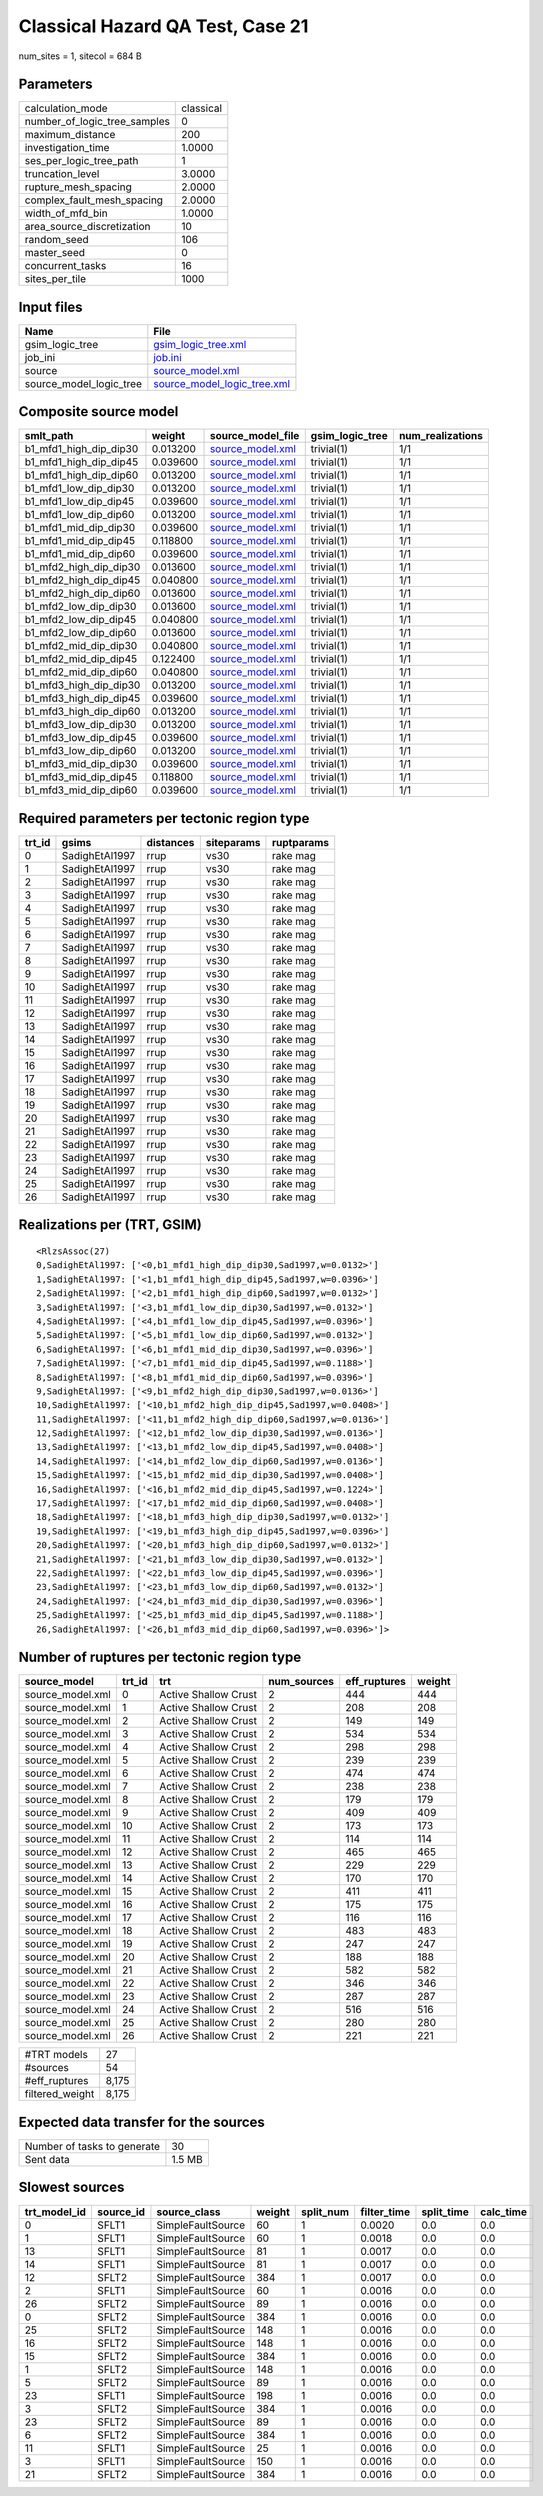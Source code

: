 Classical Hazard QA Test, Case 21
=================================

num_sites = 1, sitecol = 684 B

Parameters
----------
============================ =========
calculation_mode             classical
number_of_logic_tree_samples 0        
maximum_distance             200      
investigation_time           1.0000   
ses_per_logic_tree_path      1        
truncation_level             3.0000   
rupture_mesh_spacing         2.0000   
complex_fault_mesh_spacing   2.0000   
width_of_mfd_bin             1.0000   
area_source_discretization   10       
random_seed                  106      
master_seed                  0        
concurrent_tasks             16       
sites_per_tile               1000     
============================ =========

Input files
-----------
======================= ============================================================
Name                    File                                                        
======================= ============================================================
gsim_logic_tree         `gsim_logic_tree.xml <gsim_logic_tree.xml>`_                
job_ini                 `job.ini <job.ini>`_                                        
source                  `source_model.xml <source_model.xml>`_                      
source_model_logic_tree `source_model_logic_tree.xml <source_model_logic_tree.xml>`_
======================= ============================================================

Composite source model
----------------------
====================== ======== ====================================== =============== ================
smlt_path              weight   source_model_file                      gsim_logic_tree num_realizations
====================== ======== ====================================== =============== ================
b1_mfd1_high_dip_dip30 0.013200 `source_model.xml <source_model.xml>`_ trivial(1)      1/1             
b1_mfd1_high_dip_dip45 0.039600 `source_model.xml <source_model.xml>`_ trivial(1)      1/1             
b1_mfd1_high_dip_dip60 0.013200 `source_model.xml <source_model.xml>`_ trivial(1)      1/1             
b1_mfd1_low_dip_dip30  0.013200 `source_model.xml <source_model.xml>`_ trivial(1)      1/1             
b1_mfd1_low_dip_dip45  0.039600 `source_model.xml <source_model.xml>`_ trivial(1)      1/1             
b1_mfd1_low_dip_dip60  0.013200 `source_model.xml <source_model.xml>`_ trivial(1)      1/1             
b1_mfd1_mid_dip_dip30  0.039600 `source_model.xml <source_model.xml>`_ trivial(1)      1/1             
b1_mfd1_mid_dip_dip45  0.118800 `source_model.xml <source_model.xml>`_ trivial(1)      1/1             
b1_mfd1_mid_dip_dip60  0.039600 `source_model.xml <source_model.xml>`_ trivial(1)      1/1             
b1_mfd2_high_dip_dip30 0.013600 `source_model.xml <source_model.xml>`_ trivial(1)      1/1             
b1_mfd2_high_dip_dip45 0.040800 `source_model.xml <source_model.xml>`_ trivial(1)      1/1             
b1_mfd2_high_dip_dip60 0.013600 `source_model.xml <source_model.xml>`_ trivial(1)      1/1             
b1_mfd2_low_dip_dip30  0.013600 `source_model.xml <source_model.xml>`_ trivial(1)      1/1             
b1_mfd2_low_dip_dip45  0.040800 `source_model.xml <source_model.xml>`_ trivial(1)      1/1             
b1_mfd2_low_dip_dip60  0.013600 `source_model.xml <source_model.xml>`_ trivial(1)      1/1             
b1_mfd2_mid_dip_dip30  0.040800 `source_model.xml <source_model.xml>`_ trivial(1)      1/1             
b1_mfd2_mid_dip_dip45  0.122400 `source_model.xml <source_model.xml>`_ trivial(1)      1/1             
b1_mfd2_mid_dip_dip60  0.040800 `source_model.xml <source_model.xml>`_ trivial(1)      1/1             
b1_mfd3_high_dip_dip30 0.013200 `source_model.xml <source_model.xml>`_ trivial(1)      1/1             
b1_mfd3_high_dip_dip45 0.039600 `source_model.xml <source_model.xml>`_ trivial(1)      1/1             
b1_mfd3_high_dip_dip60 0.013200 `source_model.xml <source_model.xml>`_ trivial(1)      1/1             
b1_mfd3_low_dip_dip30  0.013200 `source_model.xml <source_model.xml>`_ trivial(1)      1/1             
b1_mfd3_low_dip_dip45  0.039600 `source_model.xml <source_model.xml>`_ trivial(1)      1/1             
b1_mfd3_low_dip_dip60  0.013200 `source_model.xml <source_model.xml>`_ trivial(1)      1/1             
b1_mfd3_mid_dip_dip30  0.039600 `source_model.xml <source_model.xml>`_ trivial(1)      1/1             
b1_mfd3_mid_dip_dip45  0.118800 `source_model.xml <source_model.xml>`_ trivial(1)      1/1             
b1_mfd3_mid_dip_dip60  0.039600 `source_model.xml <source_model.xml>`_ trivial(1)      1/1             
====================== ======== ====================================== =============== ================

Required parameters per tectonic region type
--------------------------------------------
====== ============== ========= ========== ==========
trt_id gsims          distances siteparams ruptparams
====== ============== ========= ========== ==========
0      SadighEtAl1997 rrup      vs30       rake mag  
1      SadighEtAl1997 rrup      vs30       rake mag  
2      SadighEtAl1997 rrup      vs30       rake mag  
3      SadighEtAl1997 rrup      vs30       rake mag  
4      SadighEtAl1997 rrup      vs30       rake mag  
5      SadighEtAl1997 rrup      vs30       rake mag  
6      SadighEtAl1997 rrup      vs30       rake mag  
7      SadighEtAl1997 rrup      vs30       rake mag  
8      SadighEtAl1997 rrup      vs30       rake mag  
9      SadighEtAl1997 rrup      vs30       rake mag  
10     SadighEtAl1997 rrup      vs30       rake mag  
11     SadighEtAl1997 rrup      vs30       rake mag  
12     SadighEtAl1997 rrup      vs30       rake mag  
13     SadighEtAl1997 rrup      vs30       rake mag  
14     SadighEtAl1997 rrup      vs30       rake mag  
15     SadighEtAl1997 rrup      vs30       rake mag  
16     SadighEtAl1997 rrup      vs30       rake mag  
17     SadighEtAl1997 rrup      vs30       rake mag  
18     SadighEtAl1997 rrup      vs30       rake mag  
19     SadighEtAl1997 rrup      vs30       rake mag  
20     SadighEtAl1997 rrup      vs30       rake mag  
21     SadighEtAl1997 rrup      vs30       rake mag  
22     SadighEtAl1997 rrup      vs30       rake mag  
23     SadighEtAl1997 rrup      vs30       rake mag  
24     SadighEtAl1997 rrup      vs30       rake mag  
25     SadighEtAl1997 rrup      vs30       rake mag  
26     SadighEtAl1997 rrup      vs30       rake mag  
====== ============== ========= ========== ==========

Realizations per (TRT, GSIM)
----------------------------

::

  <RlzsAssoc(27)
  0,SadighEtAl1997: ['<0,b1_mfd1_high_dip_dip30,Sad1997,w=0.0132>']
  1,SadighEtAl1997: ['<1,b1_mfd1_high_dip_dip45,Sad1997,w=0.0396>']
  2,SadighEtAl1997: ['<2,b1_mfd1_high_dip_dip60,Sad1997,w=0.0132>']
  3,SadighEtAl1997: ['<3,b1_mfd1_low_dip_dip30,Sad1997,w=0.0132>']
  4,SadighEtAl1997: ['<4,b1_mfd1_low_dip_dip45,Sad1997,w=0.0396>']
  5,SadighEtAl1997: ['<5,b1_mfd1_low_dip_dip60,Sad1997,w=0.0132>']
  6,SadighEtAl1997: ['<6,b1_mfd1_mid_dip_dip30,Sad1997,w=0.0396>']
  7,SadighEtAl1997: ['<7,b1_mfd1_mid_dip_dip45,Sad1997,w=0.1188>']
  8,SadighEtAl1997: ['<8,b1_mfd1_mid_dip_dip60,Sad1997,w=0.0396>']
  9,SadighEtAl1997: ['<9,b1_mfd2_high_dip_dip30,Sad1997,w=0.0136>']
  10,SadighEtAl1997: ['<10,b1_mfd2_high_dip_dip45,Sad1997,w=0.0408>']
  11,SadighEtAl1997: ['<11,b1_mfd2_high_dip_dip60,Sad1997,w=0.0136>']
  12,SadighEtAl1997: ['<12,b1_mfd2_low_dip_dip30,Sad1997,w=0.0136>']
  13,SadighEtAl1997: ['<13,b1_mfd2_low_dip_dip45,Sad1997,w=0.0408>']
  14,SadighEtAl1997: ['<14,b1_mfd2_low_dip_dip60,Sad1997,w=0.0136>']
  15,SadighEtAl1997: ['<15,b1_mfd2_mid_dip_dip30,Sad1997,w=0.0408>']
  16,SadighEtAl1997: ['<16,b1_mfd2_mid_dip_dip45,Sad1997,w=0.1224>']
  17,SadighEtAl1997: ['<17,b1_mfd2_mid_dip_dip60,Sad1997,w=0.0408>']
  18,SadighEtAl1997: ['<18,b1_mfd3_high_dip_dip30,Sad1997,w=0.0132>']
  19,SadighEtAl1997: ['<19,b1_mfd3_high_dip_dip45,Sad1997,w=0.0396>']
  20,SadighEtAl1997: ['<20,b1_mfd3_high_dip_dip60,Sad1997,w=0.0132>']
  21,SadighEtAl1997: ['<21,b1_mfd3_low_dip_dip30,Sad1997,w=0.0132>']
  22,SadighEtAl1997: ['<22,b1_mfd3_low_dip_dip45,Sad1997,w=0.0396>']
  23,SadighEtAl1997: ['<23,b1_mfd3_low_dip_dip60,Sad1997,w=0.0132>']
  24,SadighEtAl1997: ['<24,b1_mfd3_mid_dip_dip30,Sad1997,w=0.0396>']
  25,SadighEtAl1997: ['<25,b1_mfd3_mid_dip_dip45,Sad1997,w=0.1188>']
  26,SadighEtAl1997: ['<26,b1_mfd3_mid_dip_dip60,Sad1997,w=0.0396>']>

Number of ruptures per tectonic region type
-------------------------------------------
================ ====== ==================== =========== ============ ======
source_model     trt_id trt                  num_sources eff_ruptures weight
================ ====== ==================== =========== ============ ======
source_model.xml 0      Active Shallow Crust 2           444          444   
source_model.xml 1      Active Shallow Crust 2           208          208   
source_model.xml 2      Active Shallow Crust 2           149          149   
source_model.xml 3      Active Shallow Crust 2           534          534   
source_model.xml 4      Active Shallow Crust 2           298          298   
source_model.xml 5      Active Shallow Crust 2           239          239   
source_model.xml 6      Active Shallow Crust 2           474          474   
source_model.xml 7      Active Shallow Crust 2           238          238   
source_model.xml 8      Active Shallow Crust 2           179          179   
source_model.xml 9      Active Shallow Crust 2           409          409   
source_model.xml 10     Active Shallow Crust 2           173          173   
source_model.xml 11     Active Shallow Crust 2           114          114   
source_model.xml 12     Active Shallow Crust 2           465          465   
source_model.xml 13     Active Shallow Crust 2           229          229   
source_model.xml 14     Active Shallow Crust 2           170          170   
source_model.xml 15     Active Shallow Crust 2           411          411   
source_model.xml 16     Active Shallow Crust 2           175          175   
source_model.xml 17     Active Shallow Crust 2           116          116   
source_model.xml 18     Active Shallow Crust 2           483          483   
source_model.xml 19     Active Shallow Crust 2           247          247   
source_model.xml 20     Active Shallow Crust 2           188          188   
source_model.xml 21     Active Shallow Crust 2           582          582   
source_model.xml 22     Active Shallow Crust 2           346          346   
source_model.xml 23     Active Shallow Crust 2           287          287   
source_model.xml 24     Active Shallow Crust 2           516          516   
source_model.xml 25     Active Shallow Crust 2           280          280   
source_model.xml 26     Active Shallow Crust 2           221          221   
================ ====== ==================== =========== ============ ======

=============== =====
#TRT models     27   
#sources        54   
#eff_ruptures   8,175
filtered_weight 8,175
=============== =====

Expected data transfer for the sources
--------------------------------------
=========================== ======
Number of tasks to generate 30    
Sent data                   1.5 MB
=========================== ======

Slowest sources
---------------
============ ========= ================= ====== ========= =========== ========== =========
trt_model_id source_id source_class      weight split_num filter_time split_time calc_time
============ ========= ================= ====== ========= =========== ========== =========
0            SFLT1     SimpleFaultSource 60     1         0.0020      0.0        0.0      
1            SFLT1     SimpleFaultSource 60     1         0.0018      0.0        0.0      
13           SFLT1     SimpleFaultSource 81     1         0.0017      0.0        0.0      
14           SFLT1     SimpleFaultSource 81     1         0.0017      0.0        0.0      
12           SFLT2     SimpleFaultSource 384    1         0.0017      0.0        0.0      
2            SFLT1     SimpleFaultSource 60     1         0.0016      0.0        0.0      
26           SFLT2     SimpleFaultSource 89     1         0.0016      0.0        0.0      
0            SFLT2     SimpleFaultSource 384    1         0.0016      0.0        0.0      
25           SFLT2     SimpleFaultSource 148    1         0.0016      0.0        0.0      
16           SFLT2     SimpleFaultSource 148    1         0.0016      0.0        0.0      
15           SFLT2     SimpleFaultSource 384    1         0.0016      0.0        0.0      
1            SFLT2     SimpleFaultSource 148    1         0.0016      0.0        0.0      
5            SFLT2     SimpleFaultSource 89     1         0.0016      0.0        0.0      
23           SFLT1     SimpleFaultSource 198    1         0.0016      0.0        0.0      
3            SFLT2     SimpleFaultSource 384    1         0.0016      0.0        0.0      
23           SFLT2     SimpleFaultSource 89     1         0.0016      0.0        0.0      
6            SFLT2     SimpleFaultSource 384    1         0.0016      0.0        0.0      
11           SFLT1     SimpleFaultSource 25     1         0.0016      0.0        0.0      
3            SFLT1     SimpleFaultSource 150    1         0.0016      0.0        0.0      
21           SFLT2     SimpleFaultSource 384    1         0.0016      0.0        0.0      
============ ========= ================= ====== ========= =========== ========== =========